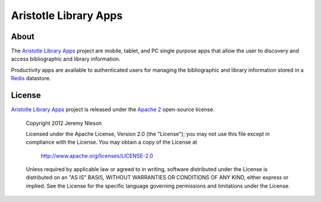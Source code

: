 ======================
Aristotle Library Apps
======================

About
-----
The `Aristotle Library Apps`_ project are mobile, tablet, and PC single 
purpose apps that allow the user to discovery and access bibliographic 
and library information. 

Productivity apps are available to authenticated users for managing the 
bibliographic and library information stored in a `Redis`_ datastore.

License
-------
`Aristotle Library Apps`_ project is released under the `Apache 2`_ 
open-source license.


   Copyright 2012 Jeremy Nleson

   Licensed under the Apache License, Version 2.0 (the "License");
   you may not use this file except in compliance with the License.
   You may obtain a copy of the License at

       http://www.apache.org/licenses/LICENSE-2.0

   Unless required by applicable law or agreed to in writing, software
   distributed under the License is distributed on an "AS IS" BASIS,
   WITHOUT WARRANTIES OR CONDITIONS OF ANY KIND, either express or implied.
   See the License for the specific language governing permissions and
   limitations under the License.

.. _`Apache 2`: http://www.apache.org/licenses/LICENSE-2.0
.. _`Aristotle Library Apps`: https://github.com/jermnelson/aristotle-library-apps
.. _`Redis`: http://redis.io/
